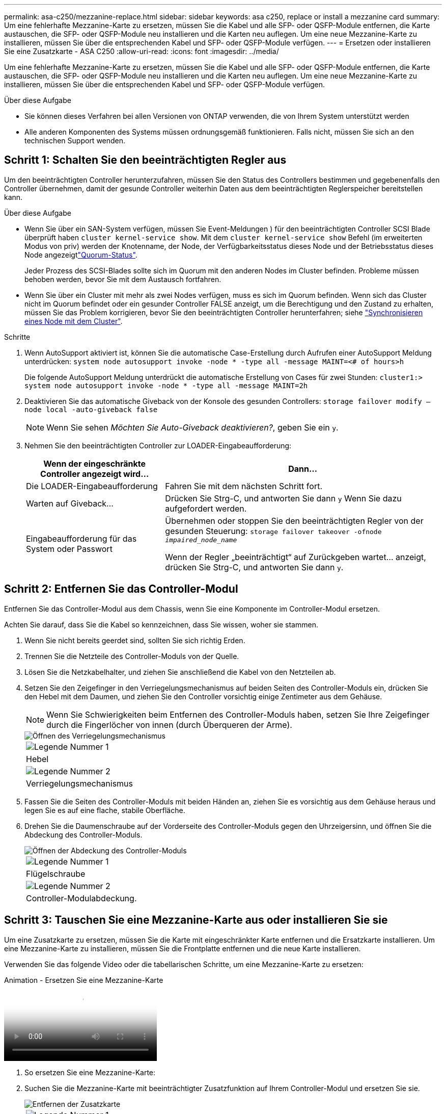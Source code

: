 ---
permalink: asa-c250/mezzanine-replace.html 
sidebar: sidebar 
keywords: asa c250, replace or install a mezzanine card 
summary: Um eine fehlerhafte Mezzanine-Karte zu ersetzen, müssen Sie die Kabel und alle SFP- oder QSFP-Module entfernen, die Karte austauschen, die SFP- oder QSFP-Module neu installieren und die Karten neu auflegen. Um eine neue Mezzanine-Karte zu installieren, müssen Sie über die entsprechenden Kabel und SFP- oder QSFP-Module verfügen. 
---
= Ersetzen oder installieren Sie eine Zusatzkarte - ASA C250
:allow-uri-read: 
:icons: font
:imagesdir: ../media/


[role="lead"]
Um eine fehlerhafte Mezzanine-Karte zu ersetzen, müssen Sie die Kabel und alle SFP- oder QSFP-Module entfernen, die Karte austauschen, die SFP- oder QSFP-Module neu installieren und die Karten neu auflegen. Um eine neue Mezzanine-Karte zu installieren, müssen Sie über die entsprechenden Kabel und SFP- oder QSFP-Module verfügen.

.Über diese Aufgabe
* Sie können dieses Verfahren bei allen Versionen von ONTAP verwenden, die von Ihrem System unterstützt werden
* Alle anderen Komponenten des Systems müssen ordnungsgemäß funktionieren. Falls nicht, müssen Sie sich an den technischen Support wenden.




== Schritt 1: Schalten Sie den beeinträchtigten Regler aus

Um den beeinträchtigten Controller herunterzufahren, müssen Sie den Status des Controllers bestimmen und gegebenenfalls den Controller übernehmen, damit der gesunde Controller weiterhin Daten aus dem beeinträchtigten Reglerspeicher bereitstellen kann.

.Über diese Aufgabe
* Wenn Sie über ein SAN-System verfügen, müssen Sie Event-Meldungen ) für den beeinträchtigten Controller SCSI Blade überprüft haben  `cluster kernel-service show`. Mit dem `cluster kernel-service show` Befehl (im erweiterten Modus von priv) werden der Knotenname,  der Node, der Verfügbarkeitsstatus dieses Node und der Betriebsstatus dieses Node angezeigtlink:https://docs.netapp.com/us-en/ontap/system-admin/display-nodes-cluster-task.html["Quorum-Status"].
+
Jeder Prozess des SCSI-Blades sollte sich im Quorum mit den anderen Nodes im Cluster befinden. Probleme müssen behoben werden, bevor Sie mit dem Austausch fortfahren.

* Wenn Sie über ein Cluster mit mehr als zwei Nodes verfügen, muss es sich im Quorum befinden. Wenn sich das Cluster nicht im Quorum befindet oder ein gesunder Controller FALSE anzeigt, um die Berechtigung und den Zustand zu erhalten, müssen Sie das Problem korrigieren, bevor Sie den beeinträchtigten Controller herunterfahren; siehe link:https://docs.netapp.com/us-en/ontap/system-admin/synchronize-node-cluster-task.html?q=Quorum["Synchronisieren eines Node mit dem Cluster"^].


.Schritte
. Wenn AutoSupport aktiviert ist, können Sie die automatische Case-Erstellung durch Aufrufen einer AutoSupport Meldung unterdrücken: `system node autosupport invoke -node * -type all -message MAINT=<# of hours>h`
+
Die folgende AutoSupport Meldung unterdrückt die automatische Erstellung von Cases für zwei Stunden: `cluster1:> system node autosupport invoke -node * -type all -message MAINT=2h`

. Deaktivieren Sie das automatische Giveback von der Konsole des gesunden Controllers: `storage failover modify –node local -auto-giveback false`
+

NOTE: Wenn Sie sehen _Möchten Sie Auto-Giveback deaktivieren?_, geben Sie ein `y`.

. Nehmen Sie den beeinträchtigten Controller zur LOADER-Eingabeaufforderung:
+
[cols="1,2"]
|===
| Wenn der eingeschränkte Controller angezeigt wird... | Dann... 


 a| 
Die LOADER-Eingabeaufforderung
 a| 
Fahren Sie mit dem nächsten Schritt fort.



 a| 
Warten auf Giveback...
 a| 
Drücken Sie Strg-C, und antworten Sie dann `y` Wenn Sie dazu aufgefordert werden.



 a| 
Eingabeaufforderung für das System oder Passwort
 a| 
Übernehmen oder stoppen Sie den beeinträchtigten Regler von der gesunden Steuerung: `storage failover takeover -ofnode _impaired_node_name_`

Wenn der Regler „beeinträchtigt“ auf Zurückgeben wartet... anzeigt, drücken Sie Strg-C, und antworten Sie dann `y`.

|===




== Schritt 2: Entfernen Sie das Controller-Modul

Entfernen Sie das Controller-Modul aus dem Chassis, wenn Sie eine Komponente im Controller-Modul ersetzen.

Achten Sie darauf, dass Sie die Kabel so kennzeichnen, dass Sie wissen, woher sie stammen.

. Wenn Sie nicht bereits geerdet sind, sollten Sie sich richtig Erden.
. Trennen Sie die Netzteile des Controller-Moduls von der Quelle.
. Lösen Sie die Netzkabelhalter, und ziehen Sie anschließend die Kabel von den Netzteilen ab.
. Setzen Sie den Zeigefinger in den Verriegelungsmechanismus auf beiden Seiten des Controller-Moduls ein, drücken Sie den Hebel mit dem Daumen, und ziehen Sie den Controller vorsichtig einige Zentimeter aus dem Gehäuse.
+

NOTE: Wenn Sie Schwierigkeiten beim Entfernen des Controller-Moduls haben, setzen Sie Ihre Zeigefinger durch die Fingerlöcher von innen (durch Überqueren der Arme).

+
image::../media/drw_a250_pcm_remove_install.png[Öffnen des Verriegelungsmechanismus]

+
|===


 a| 
image:../media/icon_round_1.png["Legende Nummer 1"]
| Hebel 


 a| 
image:../media/icon_round_2.png["Legende Nummer 2"]
 a| 
Verriegelungsmechanismus

|===
. Fassen Sie die Seiten des Controller-Moduls mit beiden Händen an, ziehen Sie es vorsichtig aus dem Gehäuse heraus und legen Sie es auf eine flache, stabile Oberfläche.
. Drehen Sie die Daumenschraube auf der Vorderseite des Controller-Moduls gegen den Uhrzeigersinn, und öffnen Sie die Abdeckung des Controller-Moduls.
+
image::../media/drw_a250_open_controller_module_cover.png[Öffnen der Abdeckung des Controller-Moduls]

+
|===


 a| 
image:../media/icon_round_1.png["Legende Nummer 1"]
| Flügelschraube 


 a| 
image:../media/icon_round_2.png["Legende Nummer 2"]
 a| 
Controller-Modulabdeckung.

|===




== Schritt 3: Tauschen Sie eine Mezzanine-Karte aus oder installieren Sie sie

Um eine Zusatzkarte zu ersetzen, müssen Sie die Karte mit eingeschränkter Karte entfernen und die Ersatzkarte installieren. Um eine Mezzanine-Karte zu installieren, müssen Sie die Frontplatte entfernen und die neue Karte installieren.

Verwenden Sie das folgende Video oder die tabellarischen Schritte, um eine Mezzanine-Karte zu ersetzen:

.Animation - Ersetzen Sie eine Mezzanine-Karte
video::d8e7d4d9-8d28-4be1-809b-ac5b01643676[panopto]
. So ersetzen Sie eine Mezzanine-Karte:
. Suchen Sie die Mezzanine-Karte mit beeinträchtigter Zusatzfunktion auf Ihrem Controller-Modul und ersetzen Sie sie.
+
image::../media/drw_a250_replace_mezz_card.png[Entfernen der Zusatzkarte]

+
|===


 a| 
image:../media/icon_round_1.png["Legende Nummer 1"]
| Entfernen Sie die Schrauben an der Vorderseite des Controller-Moduls. 


 a| 
image:../media/icon_round_2.png["Legende Nummer 2"]
 a| 
Lösen Sie die Schraube im Controller-Modul.



 a| 
image:../media/icon_round_3.png["Legende Nummer 3"]
 a| 
Entfernen Sie die Mezzanine-Karte.

|===
+
.. Trennen Sie alle Kabel, die mit der Mezzanine-Karte verbunden sind, von der Steckdose.
+
Achten Sie darauf, dass Sie die Kabel so kennzeichnen, dass Sie wissen, woher sie stammen.

.. Entfernen Sie alle SFP- oder QSFP-Module, die sich möglicherweise in der beeinträchtigten Mezzanine-Karte enthalten, und stellen Sie sie beiseite.
.. Entfernen Sie mit dem #1-Magnetschraubendreher die Schrauben von der Vorderseite des Controller-Moduls und legen Sie sie sicher auf den Magneten.
.. Lösen Sie mit dem #1-Magnetschraubendreher die Schraube auf der Mezzanine-Karte mit beeinträchtigten Karten.
.. Heben Sie die beeinträchtigte Mezzanine-Karte vorsichtig mit dem #1-Schraubendreher direkt aus der Steckdose und legen Sie sie beiseite.
.. Entfernen Sie die Ersatzkarte aus dem antistatischen Versandbeutel, und richten Sie sie an der Innenseite des Controller-Moduls aus.
.. Richten Sie die Ersatzkarte vorsichtig an der entsprechenden Stelle aus.
.. Setzen Sie mit dem #1-Magnetschraubendreher die Schrauben an der Vorderseite des Controller-Moduls und der Mezzanine-Karte ein und ziehen Sie sie fest.
+

NOTE: Beim Anziehen der Schraube auf der Mezzanine-Karte keine Kraft auftragen; Sie können sie knacken.

.. Setzen Sie alle SFP- oder QSFP-Module ein, die von der Mezzanine-Karte mit beeinträchtigter Zwischenkarte entfernt wurden, in die Ersatzkarte.


. So installieren Sie eine Mezzanine-Karte:
. Sie installieren eine neue Mezzanine-Karte, wenn Ihr System nicht über eine verfügt.
+
.. Entfernen Sie mit dem #1-Magnetschraubendreher die Schrauben von der Vorderseite des Controller-Moduls und der Frontplatte, die den Schlitz für die Mezzanine-Karte abdeckt, und legen Sie sie sicher auf den Magneten.
.. Entfernen Sie die Mezzanine-Karte aus dem antistatischen Versandbeutel, und richten Sie sie an der Innenseite des Controller-Moduls aus.
.. Richten Sie die Mezzanine-Karte vorsichtig an der entsprechenden Position aus.
.. Setzen Sie mit dem #1-Magnetschraubendreher die Schrauben an der Vorderseite des Controller-Moduls und der Mezzanine-Karte ein und ziehen Sie sie fest.
+

NOTE: Beim Anziehen der Schraube auf der Mezzanine-Karte keine Kraft auftragen; Sie können sie knacken.







== Schritt 4: Installieren Sie das Controller-Modul neu

Nachdem Sie eine Komponente im Controller-Modul ausgetauscht haben, müssen Sie das Controller-Modul im Systemgehäuse neu installieren und starten.

. Schließen Sie die Abdeckung des Controller-Moduls, und ziehen Sie die Daumenschraube fest.
+
image::../media/drw_a250_close_controller_module_cover.png[Schließen der Abdeckung des Controller-Moduls]

+
|===


 a| 
image:../media/icon_round_1.png["Legende Nummer 1"]
| Controller-Modulabdeckung 


 a| 
image:../media/icon_round_2.png["Legende Nummer 2"]
 a| 
Flügelschraube

|===
. Setzen Sie das Controller-Modul in das Chassis ein:
+
.. Stellen Sie sicher, dass die Arms des Verriegelungsmechanismus in der vollständig ausgestreckten Position verriegelt sind.
.. Richten Sie das Controller-Modul mit beiden Händen aus und schieben Sie es vorsichtig in die Arms des Verriegelungsmechanismus, bis es anhält.
.. Platzieren Sie Ihre Zeigefinger durch die Fingerlöcher von der Innenseite des Verriegelungsmechanismus.
.. Drücken Sie die Daumen auf den orangefarbenen Laschen oben am Verriegelungsmechanismus nach unten, und schieben Sie das Controller-Modul vorsichtig über den Anschlag.
.. Lösen Sie Ihre Daumen von oben auf den Verriegelungs-Mechanismen und drücken Sie weiter, bis die Verriegelungen einrasten.
+
Das Controller-Modul beginnt zu booten, sobald es vollständig im Gehäuse sitzt. Bereiten Sie sich darauf vor, den Bootvorgang zu unterbrechen.



+
Das Controller-Modul sollte vollständig eingesetzt und mit den Kanten des Gehäuses bündig sein.

. Das System nach Bedarf neu einsetzen.
. Wiederherstellung des normalen Betriebs des Controllers durch Zurückgeben des Speichers: `storage failover giveback -ofnode _impaired_node_name_`
. Wenn die automatische Rückübertragung deaktiviert wurde, aktivieren Sie sie erneut: `storage failover modify -node local -auto-giveback true`




== Schritt 5: Senden Sie das fehlgeschlagene Teil an NetApp zurück

Senden Sie das fehlerhafte Teil wie in den dem Kit beiliegenden RMA-Anweisungen beschrieben an NetApp zurück.  https://mysupport.netapp.com/site/info/rma["Rückgabe und Austausch von Teilen"]Weitere Informationen finden Sie auf der Seite.
